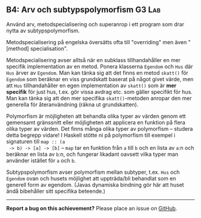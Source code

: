 #+html: <a name="4"></a>
** B4: Arv och subtypspolymorfism :G3:Lab:

 #+BEGIN_SUMMARY
 Använd arv, metodspecialisering och superanrop i ett program som
 drar nytta av subtypspolymorfism.
 #+END_SUMMARY

 Metodspecialisering på engelska översätts ofta till "overriding"
 men även "[method] specialisation".

 Metodspecialisering avser alltså när en subklass tillhandahåller
 en mer specifik implementation av en metod. Ponera klasserna
 ~Egendom~ och ~Hus~ där ~Hus~ ärver av ~Egendom~. Man kan tänka
 sig att det finns en metod ~skatt()~ för ~Egendom~ som beräknar en
 viss grundskatt baserat på något givet värde, men att ~Hus~
 tillhandahåller en egen implementation av ~skatt()~ som är *mer
 specifik* för just hus, t.ex. gör vissa avdrag etc. som gäller
 specifikt för hus. Man kan tänka sig att den mer specifika
 ~skatt()~-metoden anropar den mer generella för återanvändning
 (räkna ut grundskatten).

 Polymorfism är möjligheten att behandla olika typer av värden
 genom ett gemensamt gränssnitt eller möjligheten att applicera en
 funktion på flera olika typer av värden. Det finns många olika
 typer av polymorfism -- studera detta begrepp vidare! I Haskell
 stötte ni på polymorfism till exempel i signaturen till ~map :: (a
 -> b) -> [a] -> [b]~ -- ~map~ tar en funktion från ~a~ till ~b~
 och en lista av ~a~:n och beräknar en lista av ~b~:n, och fungerar
 likadant oavsett vilka typer man använder istället för ~a~ och
 ~b~.

 Subtypspolymorfism avser polymorfism mellan subtyper, t.ex. ~Hus~
 och ~Egendom~ ovan och husets möjlighet att uppträda/bli behandlat
 som en generell form av egendom. (Javas dynamiska bindning gör här
 att huset ändå bibehåller sitt specifika beteende.)


-----

*Report a bug on this achievement?* Please place an issue on [[https://github.com/IOOPM-UU/achievements/issues/new?title=Bug%20in%20achievement%20B4&body=Please%20describe%20the%20bug,%20comment%20or%20issue%20here&assignee=TobiasWrigstad][GitHub]].
